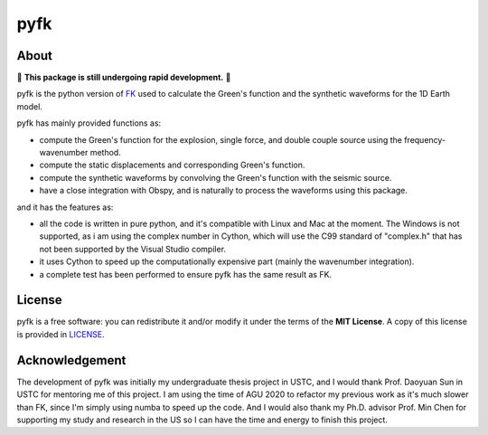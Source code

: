 pyfk
==========
.. raw:: html

    <a href="https://github.com/ziyixi/pyfk/actions">
        <img src="https://github.com/ziyixi/pyfk/workflows/pyfk/badge.svg"/></a>

.. image:: https://codecov.io/gh/ziyixi/pyfk/branch/master/graph/badge.svg?token=5EL7IDTYLJ
    :target: https://codecov.io/gh/ziyixi/pyfk

.. raw:: html

    <a href="https://ziyixi.github.io/pyfk/">
        <img src="https://img.shields.io/badge/docs-dev-blue.svg"/></a>

.. placeholder-for-doc-index

About
-------------

🚨 **This package is still undergoing rapid development.** 🚨

pyfk is the python version of `FK <http://www.eas.slu.edu/People/LZhu/home.html>`__ used to calculate the Green's function and the synthetic waveforms for the 1D Earth model.

pyfk has mainly provided functions as:

* compute the Green's function for the explosion, single force, and double couple source using the frequency-wavenumber method.
* compute the static displacements and corresponding Green's function.
* compute the synthetic waveforms by convolving the Green's function with the seismic source.
* have a close integration with Obspy, and is naturally to process the waveforms using this package.

and it has the features as:

* all the code is written in pure python, and it's compatible with Linux and Mac at the moment. The Windows is not supported, as i am 
  using the complex number in Cython, which will use the C99 standard of "complex.h" that has not been supported by the Visual Studio compiler.
* it uses Cython to speed up the computationally expensive part (mainly the wavenumber integration).
* a complete test has been performed to ensure pyfk has the same result as FK.


License
-------

pyfk is a free software: you can redistribute it and/or modify it under the terms of
the **MIT License**. A copy of this license is provided in
`LICENSE <https://github.com/ziyixi/pyfk/blob/master/LICENSE>`__.


Acknowledgement
---------------------

The development of pyfk was initially my undergraduate thesis project in USTC, and I would thank Prof. Daoyuan Sun in USTC for mentoring me of this project. I am using
the time of AGU 2020 to refactor my previous work as it's much slower than FK, since I'm simply using numba to speed up the code. And I would also thank my
Ph.D. advisor Prof. Min Chen for supporting my study and research in the US so I can have the time and energy to finish this project.